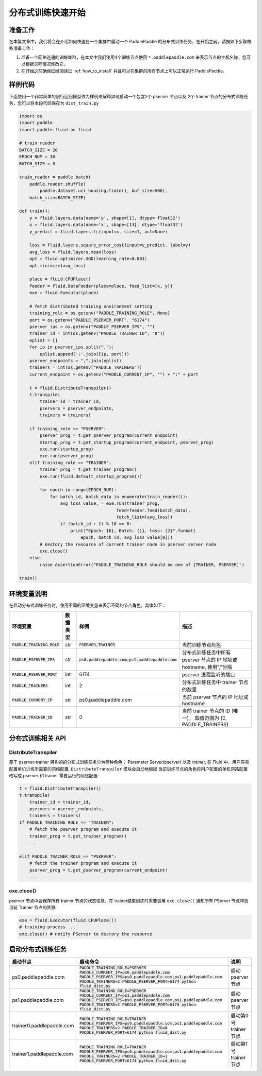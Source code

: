 ..  _cluster_quick_start:

分布式训练快速开始
==================

准备工作
--------

在本篇文章中，我们将会在介绍如何快速在一个集群中启动一个 PaddlePaddle
的分布式训练任务，在开始之前，请按如下步骤做些准备工作：

1. 准备一个网络连通的训练集群，在本文中我们使用4个训练节点使用 ``*.paddlepaddle.com``
   来表示节点的主机名称，您可以根据实际情况修改它。

2. 在开始之前确保已经阅读过 :ref:`how_to_install`
   并且可以在集群的所有节点上可以正常运行 PaddlePaddle。

样例代码
-------

下面使用一个非常简单的限行回归模型作为样例来解释如何启动一个包含2个 pserver 节点以及
2个 trainer 节点的分布式训练任务，您可以将本段代码保存为 ``dist_train.py``

.. code:: python

    import os
    import paddle
    import paddle.fluid as fluid

    # train reader
    BATCH_SIZE = 20
    EPOCH_NUM = 30
    BATCH_SIZE = 8

    train_reader = paddle.batch(
        paddle.reader.shuffle(
            paddle.dataset.uci_housing.train(), buf_size=500),
        batch_size=BATCH_SIZE)

    def train():
        y = fluid.layers.data(name='y', shape=[1], dtype='float32')
        x = fluid.layers.data(name='x', shape=[13], dtype='float32')
        y_predict = fluid.layers.fc(input=x, size=1, act=None)

        loss = fluid.layers.square_error_cost(input=y_predict, label=y)
        avg_loss = fluid.layers.mean(loss)
        opt = fluid.optimizer.SGD(learning_rate=0.001)
        opt.minimize(avg_loss)

        place = fluid.CPUPlace()
        feeder = fluid.DataFeeder(place=place, feed_list=[x, y])
        exe = fluid.Executor(place)

        # fetch distributed training environment setting
        training_role = os.getenv("PADDLE_TRAINING_ROLE", None)
        port = os.getenv("PADDLE_PSERVER_PORT", "6174")
        pserver_ips = os.getenv("PADDLE_PSERVER_IPS", "")
        trainer_id = int(os.getenv("PADDLE_TRAINER_ID", "0"))
        eplist = []
        for ip in pserver_ips.split(","):
            eplist.append(':'.join([ip, port]))
        pserver_endpoints = ",".join(eplist)
        trainers = int(os.getenv("PADDLE_TRAINERS"))
        current_endpoint = os.getenv("PADDLE_CURRENT_IP", "") + ":" + port

        t = fluid.DistributeTranspiler()
        t.transpile(
            trainer_id = trainer_id,
            pservers = pserver_endpoints,
            trainers = trainers)

        if training_role == "PSERVER":
            pserver_prog = t.get_pserver_program(current_endpoint)
            startup_prog = t.get_startup_program(current_endpoint, pserver_prog)
            exe.run(startup_prog)
            exe.run(pserver_prog)
        elif training_role == "TRAINER":
            trainer_prog = t.get_trainer_program()
            exe.run(fluid.default_startup_program())

            for epoch in range(EPOCH_NUM):
                for batch_id, batch_data in enumerate(train_reader()):
                    avg_loss_value, = exe.run(trainer_prog,
                                          feed=feeder.feed(batch_data),
                                          fetch_list=[avg_loss])
                    if (batch_id + 1) % 10 == 0:
                        print("Epoch: {0}, Batch: {1}, loss: {2}".format(
                            epoch, batch_id, avg_loss_value[0]))
            # destory the resource of current trainer node in pserver server node
            exe.close()
        else:
            raise AssertionError("PADDLE_TRAINING_ROLE should be one of [TRAINER, PSERVER]")

    train()

环境变量说明
-----------

在启动分布式训练任务时，使用不同的环境变量来表示不同的节点角色，具体如下：

.. list-table::
  :header-rows: 1

  * - 环境变量
    - 数据类型
    - 样例
    - 描述
  * - :code:`PADDLE_TRAINING_ROLE`
    - str
    - :code:`PSERVER,TRAINER`
    - 当前训练节点角色
  * - :code:`PADDLE_PSERVER_IPS`
    - str
    - :code:`ps0.paddlepaddle.com,ps1.paddlepaddle.com`
    - 分布式训练任务中所有 pserver 节点的 IP 地址或 hostname, 使用","分隔
  * - :code:`PADDLE_PSERVER_PORT`
    - int
    - 6174
    - pserver 进程监听的端口
  * - :code:`PADDLE_TRAINERS`
    - int
    - 2
    - 分布式训练任务中 trainer 节点的数量
  * - :code:`PADDLE_CURRENT_IP`
    - str
    - ps0.paddlepaddle.com
    - 当前 pserver 节点的 IP 地址或 hostname
  * - :code:`PADDLE_TRAINER_ID`
    - str 
    - 0
    - 当前 trainer 节点的 ID (唯一)， 取值范围为 [0, PADDLE_TRAINERS)


分布式训练相关 API
------------------

DistributeTranspiler
~~~~~~~~~~~~~~~~~~~~~~

基于 pserver-trainer 架构的的分布式训练任务分为两种角色： Parameter Server(pserver) 以及 trainer, 
在 Fluid 中，用户只需配置单机训练所需要的网络配置, ``DistributeTranspiler`` 模块会自动地根据
当前训练节点的角色将用户配置的单机网路配置改写成 pserver 和 trainer 需要运行的网络配置:

.. code:: python

    t = fluid.DistributeTranspiler()
    t.transpile(
        trainer_id = trainer_id,                   
        pservers = pserver_endpoints,    
        trainers = trainers)
    if PADDLE_TRAINING_ROLE == "TRAINER":
        # fetch the pserver program and execute it
        trainer_prog = t.get_trainer_program()
        ...

    elif PADDLE_TRAINER_ROLE == "PSERVER":
        # fetch the trainer program and execute it
        pserver_prog = t.get_pserver_program(current_endpoint) 
        ...

exe.close()
~~~~~~~~~~~~~~

pserver 节点中会保存所有 trainer 节点的状态信息，在 trainer结束训练时需要调用 ``exe.close()``
通知所有 PServer 节点释放当前 Trainer 节点的资源:

.. code:: python

    exe = fluid.Executor(fluid.CPUPlace())
    # training process ...
    exe.close() # notify PServer to destory the resource

启动分布式训练任务
--------------------

.. list-table::
   :header-rows: 1

   * - 启动节点
     - 启动命令
     - 说明
   * - ps0.paddlepaddle.com
     - :code:`PADDLE_TRAINING_ROLE=PSERVER PADDLE_CURRENT_IP=ps0.paddlepaddle.com PADDLE_PSERVER_IPS=ps0.paddlepaddle.com,ps1.paddlepaddle.com PADDLE_TRAINERS=2 PADDLE_PSERVER_PORT=6174 python fluid_dist.py`
     - 启动 pserver 节点
   * - ps1.paddlepaddle.com
     - :code:`PADDLE_TRAINING_ROLE=PSERVER PADDLE_CURRENT_IP=ps1.paddlepaddle.com PADDLE_PSERVER_IPS=ps0.paddlepaddle.com,ps1.paddlepaddle.com PADDLE_TRAINERS=2 PADDLE_PSERVER_PORT=6174 python fluid_dist.py`
     - 启动 pserver 节点
   * - trainer0.paddlepaddle.com
     - :code:`PADDLE_TRAINING_ROLE=TRAINER PADDLE_PSERVER_IPS=ps0.paddlepaddle.com,ps1.paddlepaddle.com PADDLE_TRAINERS=2 PADDLE_TRAINER_ID=0 PADDLE_PSERVER_PORT=6174 python fluid_dist.py`
     - 启动第0号 trainer 节点
   * - trainer1.paddlepaddle.com
     - :code:`PADDLE_TRAINING_ROLE=TRAINER PADDLE_PSERVER_IPS=ps0.paddlepaddle.com,ps1.paddlepaddle.com PADDLE_TRAINERS=2 PADDLE_TRAINER_ID=1 PADDLE_PSERVER_PORT=6174 python fluid_dist.py`
     - 启动第1号 trainer 节点
